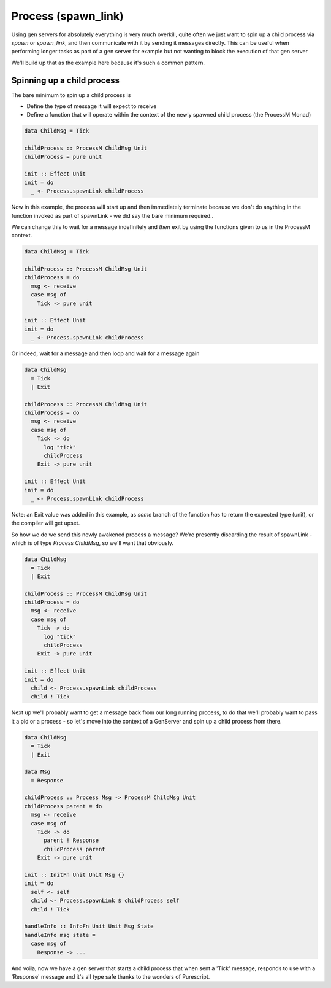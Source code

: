 Process (spawn_link)
####################

Using gen servers for absolutely everything is very much overkill, quite often we just want to spin up a child process via *spawn* or *spawn_link*, and then communicate with it by sending it messages directly. This can be useful when performing longer tasks as part of a gen server for example but not wanting to block the execution of that gen server

We'll build up that as the example here because it's such a common pattern. 

Spinning up a child process
===========================

The bare minimum to spin up a child process is

* Define the type of message it will expect to receive
* Define a function that will operate within the context of the newly spawned child process (the ProcessM Monad)

.. code-block:: haskell

  data ChildMsg = Tick

  childProcess :: ProcessM ChildMsg Unit
  childProcess = pure unit

  init :: Effect Unit
  init = do
    _ <- Process.spawnLink childProcess

Now in this example, the process will start up and then immediately terminate because we don't do anything in the function invoked as part  of spawnLink - we did say the bare minimum required..

We can change this to wait for a message indefinitely and *then* exit by using the functions given to us in the ProcessM context.

.. code-block:: haskell

  data ChildMsg = Tick

  childProcess :: ProcessM ChildMsg Unit
  childProcess = do 
    msg <- receive
    case msg of
      Tick -> pure unit

  init :: Effect Unit
  init = do
    _ <- Process.spawnLink childProcess


Or indeed, wait for a message and then loop and wait for a message again


.. code-block:: haskell

  data ChildMsg 
    = Tick
    | Exit

  childProcess :: ProcessM ChildMsg Unit
  childProcess = do
    msg <- receive
    case msg of
      Tick -> do
        log "tick"
        childProcess 
      Exit -> pure unit

  init :: Effect Unit
  init = do
    _ <- Process.spawnLink childProcess


Note: an Exit value was added in this example, as *some* branch of the function *has* to return the expected type (unit), or the compiler will get upset.

So how we do we send this newly awakened process a message? We're presently discarding the result of spawnLink - which is of type *Process ChildMsg*, so we'll want that obviously.

.. code-block:: haskell

  data ChildMsg 
    = Tick
    | Exit

  childProcess :: ProcessM ChildMsg Unit
  childProcess = do
    msg <- receive
    case msg of
      Tick -> do
        log "tick"
        childProcess 
      Exit -> pure unit

  init :: Effect Unit
  init = do
    child <- Process.spawnLink childProcess
    child ! Tick


Next up we'll probably want to get a message back from our long running process, to do that we'll probably want to pass it a pid or a process - so let's move into the context of a GenServer and spin up a child process from there.

.. code-block:: haskell

  data ChildMsg 
    = Tick
    | Exit

  data Msg 
    = Response

  childProcess :: Process Msg -> ProcessM ChildMsg Unit
  childProcess parent = do
    msg <- receive
    case msg of
      Tick -> do
        parent ! Response
        childProcess parent
      Exit -> pure unit

  init :: InitFn Unit Unit Msg {}
  init = do
    self <- self
    child <- Process.spawnLink $ childProcess self
    child ! Tick

  handleInfo :: InfoFn Unit Unit Msg State
  handleInfo msg state =
    case msg of 
      Response -> ...

And voila, now we have a gen server that starts a child process that when sent a 'Tick' message, responds to use with a 'Response' message and it's all type safe thanks to the wonders of Purescript.

